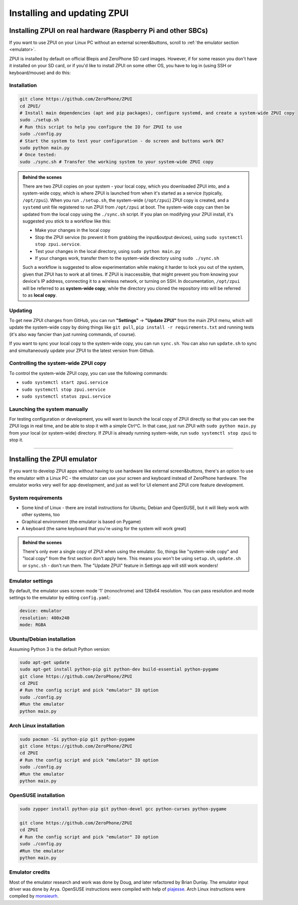 .. _setup:

Installing and updating ZPUI
############################

Installing ZPUI on real hardware (Raspberry Pi and other SBCs)
==============================

If you want to use ZPUI on your Linux PC without an external screen&buttons, scroll to :ref:`the emulator section <emulator>`.

ZPUI is installed by default on official Blepis and ZeroPhone SD card images. However, if 
for some reason you don't have it installed on your SD card, or if you'd like to 
install ZPUI on some other OS, you have to log in (using SSH or keyboard/mouse) and do this:

Installation
------------

.. code-block:: bash

    git clone https://github.com/ZeroPhone/ZPUI
    cd ZPUI/
    # Install main dependencies (apt and pip packages), configure systemd, and create a system-wide ZPUI copy
    sudo ./setup.sh
    # Run this script to help you configure the IO for ZPUI to use
    sudo ./config.py
    # Start the system to test your configuration - do screen and buttons work OK?
    sudo python main.py 
    # Once tested:
    sudo ./sync.sh # Transfer the working system to your system-wide ZPUI copy


.. _local_system_copy:
.. admonition:: Behind the scenes
   :class: note

   There are two ZPUI copies on your system - your local copy, which you downloaded ZPUI into, 
   and a system-wide copy, which is where ZPUI is launched from when it's started
   as a service (typically, ``/opt/zpui``).
   When you run ``./setup.sh``, the system-wide (``/opt/zpui``) ZPUI copy is created,
   and a ``systemd`` unit file registered to run ZPUI from ``/opt/zpui`` at boot. 
   The system-wide copy can then be updated from the local copy using the ``./sync.sh`` script.
   If you plan on modifying your ZPUI install, it's suggested you stick to a workflow like this:

   * Make your changes in the local copy
   * Stop the ZPUI service (to prevent it from grabbing the input&output devices), using ``sudo systemctl stop zpui.service``.
   * Test your changes in the local directory, using ``sudo python main.py``
   * If your changes work, transfer them to the system-wide directory using ``sudo ./sync.sh``

   Such a workflow is suggested to allow experimentation while making it harder 
   to lock you out of the system, given that ZPUI has to work at all times.
   If ZPUI is inaccessible, that might prevent you from knowing your device's IP address, 
   connecting it to a wireless network, or turning on SSH.
   In documentation, ``/opt/zpui`` will be referred to as **system-wide copy**, 
   while the directory you cloned the repository into will be referred to 
   as **local copy**.

Updating
--------

To get new ZPUI changes from GitHub, you can run **"Settings"** -> **"Update ZPUI"** 
from the main ZPUI menu, which will update the system-wide copy by doing things like
``git pull``, ``pip install -r requirements.txt`` and running tests (it's also way
fancier than just running commands, of course).

If you want to sync your local copy to the system-wide copy, you can run ``sync.sh``.
You can also run ``update.sh`` to sync and simultaneously update your ZPUI to the latest version from Github.


Controlling the system-wide ZPUI copy
-------------------------------------

To control the system-wide ZPUI copy, you can use the following commands:

* ``sudo systemctl start zpui.service``
* ``sudo systemctl stop zpui.service``
* ``sudo systemctl status zpui.service``

Launching the system manually
-----------------------------

For testing configuration or development, you will want to launch the local copy of ZPUI directly 
so that you can see the ZPUI logs in real time, and be able to stop it with a simple Ctrl^C. 
In that case, just run ZPUI with ``sudo python main.py`` from your local (or system-wide) directory. 
If ZPUI is already running system-wide, run ``sudo systemctl stop zpui`` to stop it.

-----------

.. _emulator:

Installing the ZPUI emulator
============================

.. image:: _static/ZPUI_Emulator.png

If you want to develop ZPUI apps without having to use hardware like external screen&buttons, 
there's an option to use the emulator with a Linux PC - the emulator can use your 
screen and keyboard instead of ZeroPhone hardware. The emulator works very well for 
app development, and just as well for UI element and ZPUI core feature development.

System requirements
-------------------

* Some kind of Linux - there are install instructions for Ubuntu, Debian and OpenSUSE, but it will likely work with other systems, too
* Graphical environment (the emulator is based on Pygame)
* A keyboard (the same keyboard that you're using for the system will work great)

.. admonition:: Behind the scenes
   :class: note

   There's only ever a single copy of ZPUI when using the emulator. So, things like "system-wide copy" and "local copy"
   from the first section don't apply here. This means you won't be using ``setup.sh``, ``update.sh`` or ``sync.sh`` - don't run them.
   The "Update ZPUI" feature in Settings app will still work wonders!

Emulator settings
-----------------

By default, the emulator uses screen mode '1' (monochrome) and 128x64 resolution.
You can pass resolution and mode settings to the emulator by editing ``config.yaml``:

.. code-block:: yaml

    device: emulator
    resolution: 400x240
    mode: RGBA

Ubuntu/Debian installation
--------------------------

Assuming Python 3 is the default Python version:

.. code-block:: bash

    sudo apt-get update
    sudo apt-get install python-pip git python-dev build-essential python-pygame
    git clone https://github.com/ZeroPhone/ZPUI
    cd ZPUI
    # Run the config script and pick "emulator" IO option
    sudo ./config.py
    #Run the emulator
    python main.py

Arch Linux installation
-----------------------
.. code-block:: bash

    sudo pacman -Si python-pip git python-pygame
    git clone https://github.com/ZeroPhone/ZPUI
    cd ZPUI
    # Run the config script and pick "emulator" IO option
    sudo ./config.py
    #Run the emulator
    python main.py

OpenSUSE installation
---------------------

.. code-block:: bash

    sudo zypper install python-pip git python-devel gcc python-curses python-pygame

    git clone https://github.com/ZeroPhone/ZPUI
    cd ZPUI
    # Run the config script and pick "emulator" IO option
    sudo ./config.py
    #Run the emulator
    python main.py

Emulator credits
----------------

Most of the emulator research and work was done by Doug, and later 
refactored by Brian Dunlay. The emulator input driver was done by Arya.
OpenSUSE instructions were compiled with help of `piajesse`_.
Arch Linux instructions were compiled by `monsieurh`_.

.. _monsieurh: https://github.com/monsieurh
.. _piajesse: https://hackaday.io/piajesse
